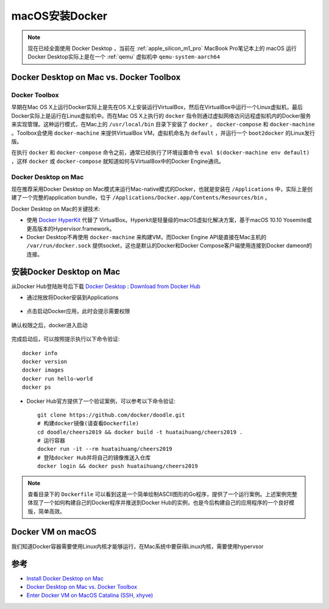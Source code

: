 .. _install_docker_macos:

===================
macOS安装Docker
===================

.. note::

   现在已经全面使用 Docker Desktop ，当前在 :ref:`apple_silicon_m1_pro` MacBook Pro笔记本上的 macOS 运行Docker Desktop实际上是在一个 :ref:`qemu` 虚拟机中 ``qemu-system-aarch64``

Docker Desktop on Mac vs. Docker Toolbox
=========================================

Docker Toolbox
----------------

早期在Mac OS X上运行Docker实际上是先在OS X上安装运行VirtualBox，然后在VirtualBox中运行一个Linux虚拟机，最后Docker实际上是运行在Linux虚拟机中。而在Mac OS X上执行的 ``docker`` 指令则通过虚拟网络访问远程虚拟机内的Docker服务来实现管理。这种运行模式，在Mac上的 ``/usr/local/bin`` 目录下安装了 ``docker`` ， ``docker-compose`` 和 ``docker-machine`` 。Toolbox会使用
``docker-machine`` 来提供VirtualBox VM，虚拟机命名为 ``default`` ，并运行一个 ``boot2docker`` 的Linux发行版。

在执行 ``docker`` 和 ``docker-compose`` 命令之前，通常已经执行了环境设置命令 ``eval $(docker-machine env default)`` ，这样 ``docker`` 或 ``docker-compose`` 就知道如何与VirtualBox中的Docker Engine通讯。

.. figure:: ../../_static/docker/startup/toolbox-install.png
   :scale: 50

Docker Desktop on Mac
------------------------

现在推荐采用Docker Desktop on Mac模式来运行Mac-native模式的Docker，也就是安装在 ``/Applications`` 中，实际上是创建了一个完整的application bundle，位于 ``/Applications/Docker.app/Contents/Resources/bin`` 。

Docker Desktop on Mac的关键技术:

- 使用 `Docker HyperKit <https://github.com/docker/HyperKit/>`_ 代替了 VirtualBox。Hyperkit是轻量级的macOS虚拟化解决方案，基于macOS 10.10 Yosemite或更高版本的Hypervisor.framework。
- Docker Desktop不再使用 ``docker-machine`` 来构建VM，而Docker Engine API是直接在Mac主机的 ``/var/run/docker.sock`` 提供socket，这也是默认的Docker和Docker Compose客户端使用连接到Docker dameon的连接。

.. figure:: ../../_static/docker/startup/docker-for-mac-install.png
   :scale: 50

安装Docker Desktop on Mac
===========================

从Docker Hub登陆账号后下载 `Docker Desktop <https://download.docker.com/mac/stable/Docker.dmg>`_ : `Download from Docker Hub <https://hub.docker.com/?overlay=onboarding>`_

- 通过拖放将Docker安装到Applications

.. figure:: ../../_static/docker/startup/docker-app-drag.png
   :scale: 50

- 点击启动Docker应用，此时会提示需要权限

.. figure:: ../../_static/docker/startup/docker_privileged_access.png
   :scale: 50

确认权限之后，docker进入启动

.. figure:: ../../_static/docker/startup/docker_starting.png
   :scale: 50

完成启动后，可以按照提示执行以下命令验证::

   docker info
   docker version
   docker images
   docker run hello-world
   docker ps

- Docker Hub官方提供了一个验证案例，可以参考以下命令验证::

   git clone https://github.com/docker/doodle.git
   # 构建docker镜像(请查看Dockerfile)
   cd doodle/cheers2019 && docker build -t huataihuang/cheers2019 .
   # 运行容器
   docker run -it --rm huataihuang/cheers2019
   # 登陆docker Hub并将自己的镜像推送入仓库
   docker login && docker push huataihuang/cheers2019

.. note::

   查看目录下的 ``Dockerfile`` 可以看到这是一个简单绘制ASCII图形的Go程序，提供了一个运行案例。上述案例完整体现了一个如何构建自己的Docker程序并推送到Docker Hub的实例，也是今后构建自己的应用程序的一个良好模版，简单高效。

Docker VM on macOS
=====================

我们知道Docker容器需要使用Linux内核才能够运行，在Mac系统中要获得Linux内核，需要使用hypervsor

参考
=======

- `Install Docker Desktop on Mac <https://docs.docker.com/docker-for-mac/install/>`_
- `Docker Desktop on Mac vs. Docker Toolbox <https://docs.docker.com/docker-for-mac/docker-toolbox/>`_
- `Enter Docker VM on MacOS Catalina (SSH, xhyve) <https://ekartco.com/2019/12/enter-docker-vm-on-macos-catalina-ssh-xhyve/>`_
